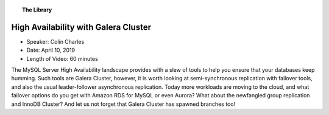 .. topic:: The Library
   :name: left-margin

   .. cssclass:: no-bull

      - :doc:`Documentation <../../documentation/index>`
      - :doc:`Knowledge Base <../../kb/index>`

      .. cssclass:: no-bull-sub

         - :doc:`Troubleshooting <../../kb/trouble/index>`
         - :doc:`Best Practices <../../kb/best/index>`

      - :doc:`FAQ <../../faq>`
      - :doc:`Training <../index>`

      .. cssclass:: no-bull-sub

         - :doc:`Tutorial Articles <../tutorials/index>`
         - :doc:`Training Videos <./index>`

      .. cssclass:: bull-head

         Related Documents

      .. cssclass:: bull-head

         Related Articles


.. cssclass:: tutorial-video
.. _`video-high-availability-galera`:

======================================
High Availability with Galera Cluster
======================================

.. rst-class:: video-stats

- Speaker:  Colin Charles
- Date:  April 10, 2019
- Length of Video:  60 minutes

The MySQL Server High Availability landscape provides with a slew of tools to help you ensure that your databases keep humming. Such tools are Galera Cluster, however, it is worth looking at semi-synchronous replication with failover tools, and also the usual leader-follower asynchronous replication. Today more workloads are moving to the cloud, and what failover options do you get with Amazon RDS for MySQL or even Aurora? What about the newfangled group replication and InnoDB Cluster? And let us not forget that Galera Cluster has spawned branches too!

.. raw:: html

    <iframe width="560" height="315" src="http://www.youtube.com/embed/qjquSaWfO4s?rel=0" frameborder="0" allowfullscreen></iframe>
